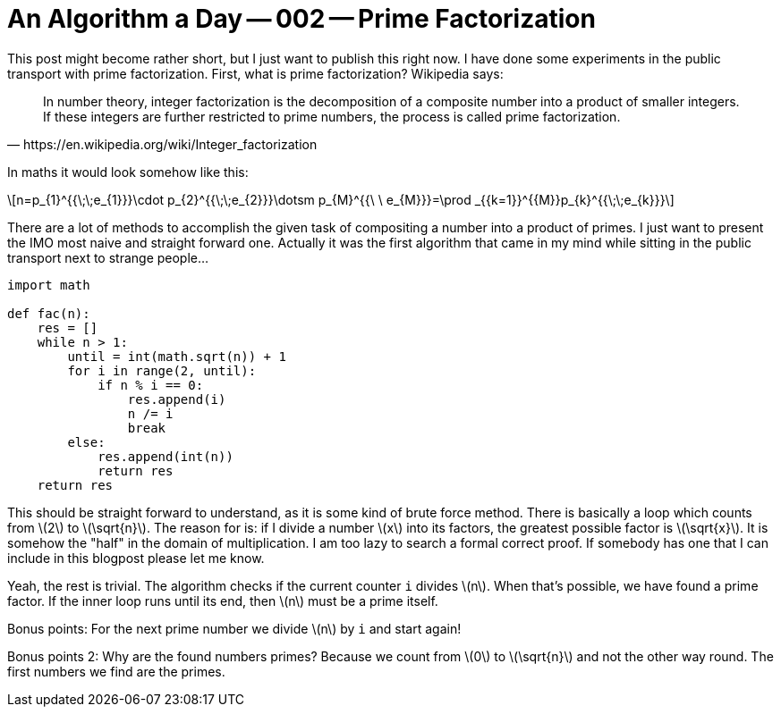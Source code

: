= An Algorithm a Day -- 002 -- Prime Factorization
:page-layout: math
:stem: latexmath

This post might become rather short, but I just want to publish this right now.
I have done some experiments in the public transport with prime factorization.
First, what is prime factorization? Wikipedia says:

[quote, https://en.wikipedia.org/wiki/Integer_factorization]
In number theory, integer factorization is the decomposition of a composite
number into a product of smaller integers. If these integers are further
restricted to prime numbers, the process is called prime factorization.

In maths it would look somehow like this:

[stem]
++++
n=p_{1}^{{\;\;e_{1}}}\cdot p_{2}^{{\;\;e_{2}}}\dotsm p_{M}^{{\ \ e_{M}}}=\prod _{{k=1}}^{{M}}p_{k}^{{\;\;e_{k}}}
++++

There are a lot of methods to accomplish the given task of compositing a number
into a product of primes. I just want to present the IMO most naive and straight
forward one. Actually it was the first algorithm that came in my mind while
sitting in the public transport next to strange people...

[source,python]
----
import math

def fac(n):
    res = []
    while n > 1:
        until = int(math.sqrt(n)) + 1
        for i in range(2, until):
            if n % i == 0:
                res.append(i)
                n /= i
                break
        else:
            res.append(int(n))
            return res
    return res
----

This should be straight forward to understand, as it is some kind of brute force
method. There is basically a loop which counts from stem:[2] to stem:[\sqrt{n}].
The reason for is: if I divide a number stem:[x] into its factors, the greatest
possible factor is stem:[\sqrt{x}]. It is somehow the "half" in the domain of
multiplication. I am too lazy to search a formal correct proof. If somebody has
one that I can include in this blogpost please let me know.

Yeah, the rest is trivial. The algorithm checks if the current counter `i` divides
stem:[n]. When that's possible, we have found a prime factor. If the inner loop
runs until its end, then stem:[n] must be a prime itself.

Bonus points: For the next prime number we divide stem:[n] by `i` and start again!

Bonus points 2: Why are the found numbers primes? Because we count from stem:[0] to
stem:[\sqrt{n}] and not the other way round. The first numbers we find are the primes.
